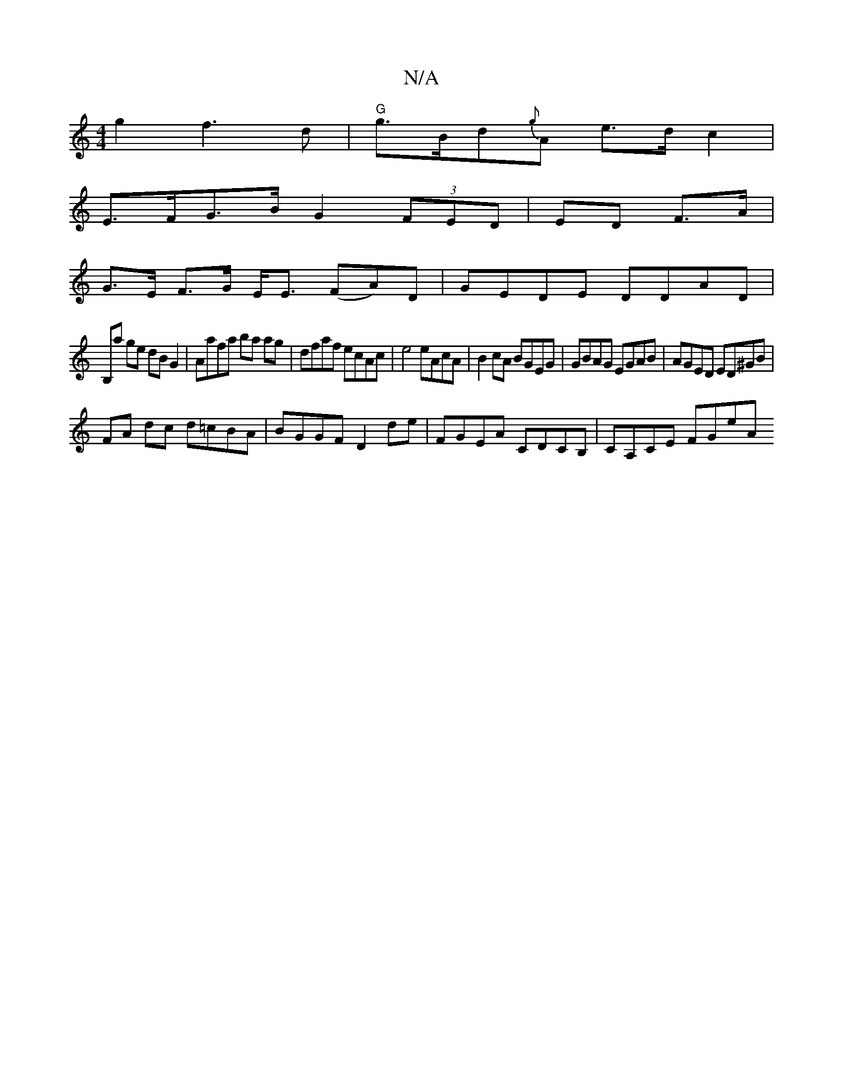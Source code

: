 X:1
T:N/A
M:4/4
R:N/A
K:Cmajor
g2 f3d|"G"g>Bd{g}A e>dc2 |
E>FG>B G2 (3FED| ED F>A |
G>E F>G E<E (FA)D|GEDE DDAD|
B,a ge dB G2|Aafa ba ag|dfaf ecAc|e4 eAcA|B2cA BGEG|GBAG EGAB|AGED ED^GB|
FA dc d=cBA|BGGF D2 de|FGEA CDCB,|CA,CE FGeA